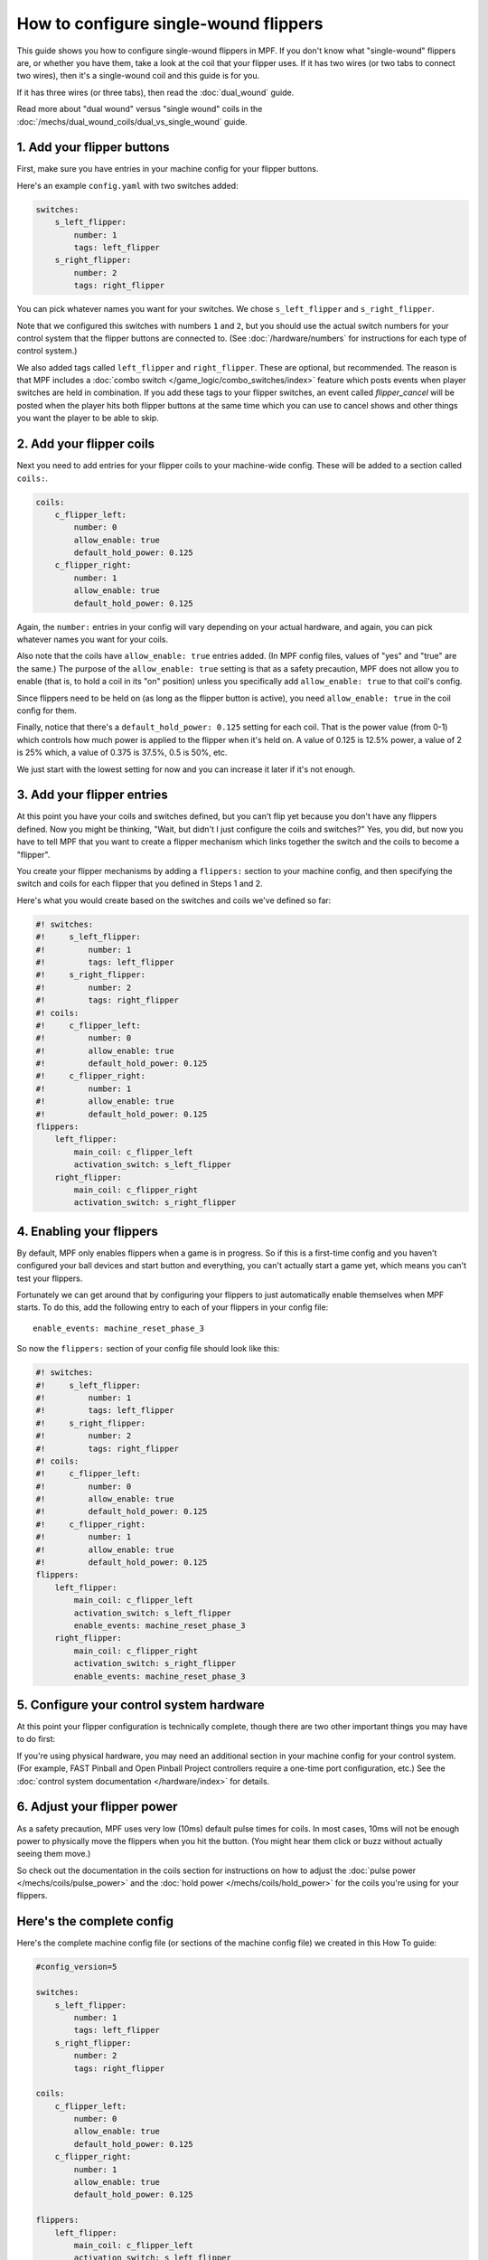 How to configure single-wound flippers
======================================

This guide shows you how to configure single-wound flippers in MPF. If you don't
know what "single-wound" flippers are, or whether you have them, take a look at
the coil that your flipper uses. If it has two wires (or two tabs to
connect two wires), then it's a single-wound coil and this guide is for you.

If it has three wires (or three tabs), then read the :doc:`dual_wound` guide.

Read more about "dual wound" versus "single wound" coils in the
:doc:`/mechs/dual_wound_coils/dual_vs_single_wound` guide.

1. Add your flipper buttons
---------------------------

First, make sure you have entries in your machine config for your flipper
buttons.

Here's an example ``config.yaml`` with two switches added:

.. code-block:: mpf-config

    switches:
        s_left_flipper:
            number: 1
            tags: left_flipper
        s_right_flipper:
            number: 2
            tags: right_flipper

You can pick whatever names you want for your switches. We chose
``s_left_flipper`` and ``s_right_flipper``.

Note that we configured this switches with numbers ``1`` and ``2``, but you
should use the actual switch numbers for your control system that the flipper
buttons are connected to. (See :doc:`/hardware/numbers` for instructions for
each type of control system.)

We also added tags called ``left_flipper`` and ``right_flipper``.
These are optional, but recommended. The reason is that MPF includes
a :doc:`combo switch </game_logic/combo_switches/index>` feature which
posts events when player switches are held in combination. If you add
these tags to your flipper switches, an event called *flipper_cancel*
will be posted when the player hits both flipper buttons at the same time
which you can use to cancel shows and other things you want the player to
be able to skip.

2. Add your flipper coils
-------------------------

Next you need to add entries for your flipper coils to your machine-wide
config. These will be added to a section called ``coils:``.

.. code-block:: mpf-config

    coils:
        c_flipper_left:
            number: 0
            allow_enable: true
            default_hold_power: 0.125
        c_flipper_right:
            number: 1
            allow_enable: true
            default_hold_power: 0.125

Again, the ``number:`` entries in your config will vary depending on your actual
hardware, and again, you can pick whatever names you want for your coils.

Also note that the coils have ``allow_enable: true`` entries added.
(In MPF config files, values of "yes" and "true" are the same.) The purpose of
the ``allow_enable: true`` setting is that as a safety precaution, MPF does not
allow you to enable (that is, to hold a coil in its "on" position) unless you
specifically add ``allow_enable: true`` to that coil's config.

Since flippers need to be held on (as long as the flipper button is active),
you need ``allow_enable: true`` in the coil config for them.

Finally, notice that there's a ``default_hold_power: 0.125`` setting for each coil. That
is the power value (from 0-1) which controls how much power is applied to the
flipper when it's held on. A value of 0.125 is 12.5% power, a value of 2
is 25% which, a value of 0.375 is 37.5%, 0.5 is 50%, etc.

We just start with the lowest setting for now and you can increase it later if
it's not enough.

3. Add your flipper entries
---------------------------

At this point you have your coils and switches defined, but you can't
flip yet because you don't have any flippers defined. Now you might be
thinking, "Wait, but didn't I just configure the coils and switches?"
Yes, you did, but now you have to tell MPF that you want to create a
flipper mechanism which links together the switch and the coils
to become a "flipper".

You create your flipper mechanisms by adding a ``flippers:`` section to
your machine config, and then specifying the switch and coils for each
flipper that you defined in Steps 1 and 2.

Here's what you would create based on the switches and coils we've defined so far:

.. code-block:: mpf-config

    #! switches:
    #!     s_left_flipper:
    #!         number: 1
    #!         tags: left_flipper
    #!     s_right_flipper:
    #!         number: 2
    #!         tags: right_flipper
    #! coils:
    #!     c_flipper_left:
    #!         number: 0
    #!         allow_enable: true
    #!         default_hold_power: 0.125
    #!     c_flipper_right:
    #!         number: 1
    #!         allow_enable: true
    #!         default_hold_power: 0.125
    flippers:
        left_flipper:
            main_coil: c_flipper_left
            activation_switch: s_left_flipper
        right_flipper:
            main_coil: c_flipper_right
            activation_switch: s_right_flipper

4. Enabling your flippers
-------------------------

By default, MPF only enables flippers when a game is in progress. So if this
is a first-time config and you haven't configured your ball devices and start
button and everything, you can't actually start a game yet, which means you
can't test your flippers.

Fortunately we can get around that by configuring your flippers to just
automatically enable themselves when MPF starts. To do
this, add the following entry to each of your flippers in your config
file:

::

    enable_events: machine_reset_phase_3

So now the ``flippers:`` section of your config file should look like this:

.. code-block:: mpf-config

    #! switches:
    #!     s_left_flipper:
    #!         number: 1
    #!         tags: left_flipper
    #!     s_right_flipper:
    #!         number: 2
    #!         tags: right_flipper
    #! coils:
    #!     c_flipper_left:
    #!         number: 0
    #!         allow_enable: true
    #!         default_hold_power: 0.125
    #!     c_flipper_right:
    #!         number: 1
    #!         allow_enable: true
    #!         default_hold_power: 0.125
    flippers:
        left_flipper:
            main_coil: c_flipper_left
            activation_switch: s_left_flipper
            enable_events: machine_reset_phase_3
        right_flipper:
            main_coil: c_flipper_right
            activation_switch: s_right_flipper
            enable_events: machine_reset_phase_3


5. Configure your control system hardware
-----------------------------------------

At this point your flipper configuration is technically complete, though there
are two other important things you may have to do first:

If you're using physical hardware, you may need an additional section in your
machine config for your control system. (For example, FAST Pinball and Open
Pinball Project controllers require a one-time port configuration, etc.) See the
:doc:`control system documentation </hardware/index>` for details.

6. Adjust your flipper power
----------------------------

As a safety precaution, MPF uses very low (10ms) default pulse times for coils.
In most cases, 10ms will not be enough power to physically move the flippers
when you hit the button. (You might hear them click or buzz without actually
seeing them move.)

So check out the documentation in the coils section for instructions on how to
adjust the :doc:`pulse power </mechs/coils/pulse_power>` and the
:doc:`hold power </mechs/coils/hold_power>` for the coils you're using for
your flippers.

Here's the complete config
--------------------------

Here's the complete machine config file (or sections of the machine config file)
we created in this How To guide:

.. code-block:: mpf-config

    #config_version=5

    switches:
        s_left_flipper:
            number: 1
            tags: left_flipper
        s_right_flipper:
            number: 2
            tags: right_flipper

    coils:
        c_flipper_left:
            number: 0
            allow_enable: true
            default_hold_power: 0.125
        c_flipper_right:
            number: 1
            allow_enable: true
            default_hold_power: 0.125

    flippers:
        left_flipper:
            main_coil: c_flipper_left
            activation_switch: s_left_flipper
            enable_events: machine_reset_phase_3
        right_flipper:
            main_coil: c_flipper_right
            activation_switch: s_right_flipper
            enable_events: machine_reset_phase_3
